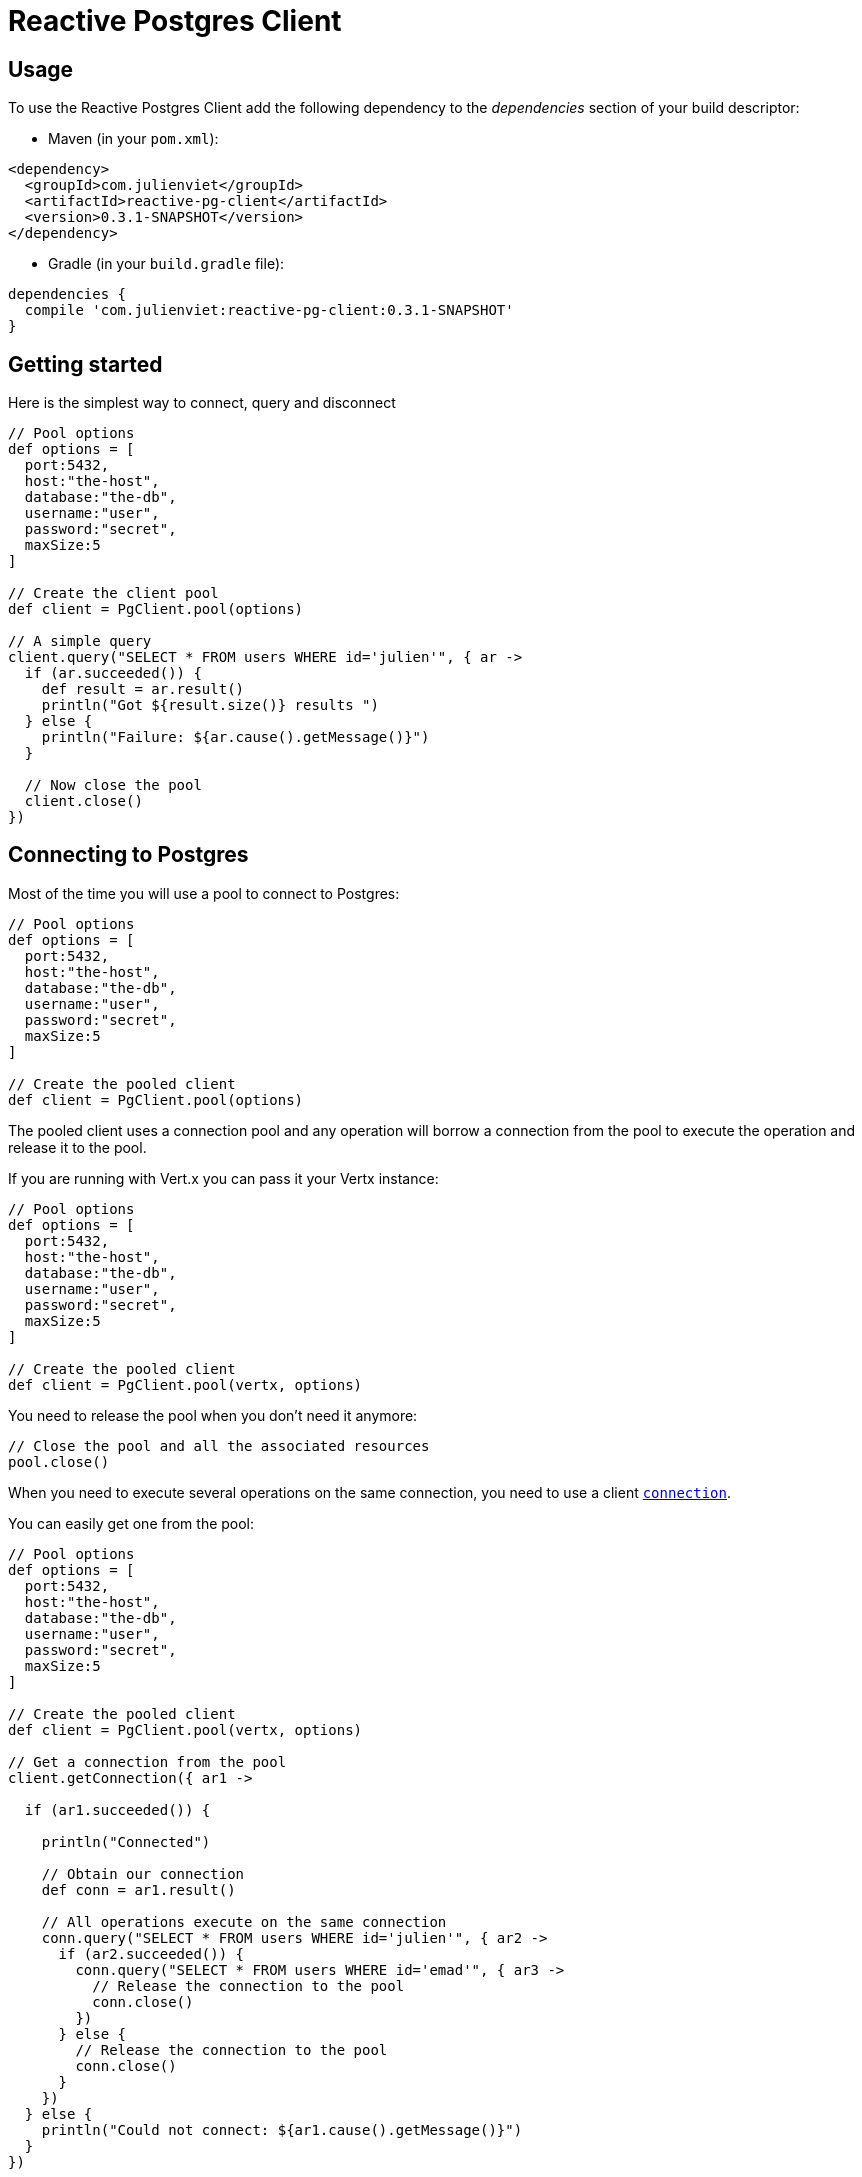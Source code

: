 = Reactive Postgres Client

== Usage

To use the Reactive Postgres Client add the following dependency to the _dependencies_ section of your build descriptor:

* Maven (in your `pom.xml`):

[source,xml,subs="+attributes"]
----
<dependency>
  <groupId>com.julienviet</groupId>
  <artifactId>reactive-pg-client</artifactId>
  <version>0.3.1-SNAPSHOT</version>
</dependency>
----

* Gradle (in your `build.gradle` file):

[source,groovy,subs="+attributes"]
----
dependencies {
  compile 'com.julienviet:reactive-pg-client:0.3.1-SNAPSHOT'
}
----

== Getting started

Here is the simplest way to connect, query and disconnect

[source,groovy]
----

// Pool options
def options = [
  port:5432,
  host:"the-host",
  database:"the-db",
  username:"user",
  password:"secret",
  maxSize:5
]

// Create the client pool
def client = PgClient.pool(options)

// A simple query
client.query("SELECT * FROM users WHERE id='julien'", { ar ->
  if (ar.succeeded()) {
    def result = ar.result()
    println("Got ${result.size()} results ")
  } else {
    println("Failure: ${ar.cause().getMessage()}")
  }

  // Now close the pool
  client.close()
})

----

== Connecting to Postgres

Most of the time you will use a pool to connect to Postgres:

[source,groovy]
----

// Pool options
def options = [
  port:5432,
  host:"the-host",
  database:"the-db",
  username:"user",
  password:"secret",
  maxSize:5
]

// Create the pooled client
def client = PgClient.pool(options)

----

The pooled client uses a connection pool and any operation will borrow a connection from the pool
to execute the operation and release it to the pool.

If you are running with Vert.x you can pass it your Vertx instance:

[source,groovy]
----

// Pool options
def options = [
  port:5432,
  host:"the-host",
  database:"the-db",
  username:"user",
  password:"secret",
  maxSize:5
]

// Create the pooled client
def client = PgClient.pool(vertx, options)

----

You need to release the pool when you don't need it anymore:

[source,groovy]
----

// Close the pool and all the associated resources
pool.close()

----

When you need to execute several operations on the same connection, you need to use a client
`link:../../apidocs/com/julienviet/pgclient/PgConnection.html[connection]`.

You can easily get one from the pool:

[source,groovy]
----

// Pool options
def options = [
  port:5432,
  host:"the-host",
  database:"the-db",
  username:"user",
  password:"secret",
  maxSize:5
]

// Create the pooled client
def client = PgClient.pool(vertx, options)

// Get a connection from the pool
client.getConnection({ ar1 ->

  if (ar1.succeeded()) {

    println("Connected")

    // Obtain our connection
    def conn = ar1.result()

    // All operations execute on the same connection
    conn.query("SELECT * FROM users WHERE id='julien'", { ar2 ->
      if (ar2.succeeded()) {
        conn.query("SELECT * FROM users WHERE id='emad'", { ar3 ->
          // Release the connection to the pool
          conn.close()
        })
      } else {
        // Release the connection to the pool
        conn.close()
      }
    })
  } else {
    println("Could not connect: ${ar1.cause().getMessage()}")
  }
})

----

Once you are done with the connection you must close it to release it to the pool, so it can be reused.

== Running queries

When you don't need a transaction or run single queries, you can run queries directly on the pool; the pool
will use one of its connection to run the query and return the result to you.

Here is how to run simple queries:

[source,groovy]
----
client.query("SELECT * FROM users WHERE id='julien'", { ar ->
  if (ar.succeeded()) {
    def result = ar.result()
    println("Got ${result.size()} results ")
  } else {
    println("Failure: ${ar.cause().getMessage()}")
  }
})

----

You can do the same with prepared queries.

The SQL string can refer to parameters by position, using `$1`, `$2`, etc…​

[source,groovy]
----
client.preparedQuery("SELECT * FROM users WHERE id=$1", Tuple.of("julien"), { ar ->
  if (ar.succeeded()) {
    def result = ar.result()
    println("Got ${result.size()} results ")
  } else {
    println("Failure: ${ar.cause().getMessage()}")
  }
})

----

Query methods provides an asynchronous `link:../../apidocs/com/julienviet/pgclient/PgResult.html[PgResult]` instance that works for _SELECT_ queries

[source,groovy]
----
client.preparedQuery("SELECT first_name, last_name FROM users", { ar ->
  if (ar.succeeded()) {
    def result = ar.result()
    result.each { row ->
      println("User ${row.getString(0)} ${row.getString(1)}")
    }
  } else {
    println("Failure: ${ar.cause().getMessage()}")
  }
})

----

or _UPDATE_/_INSERT_ queries:

[source,groovy]
----
client.preparedQuery("\"INSERT INTO users (first_name, last_name) VALUES ($1, $2)", Tuple.of("Julien", "Viet"), { ar ->
  if (ar.succeeded()) {
    def result = ar.result()
    println(result.updatedCount())
  } else {
    println("Failure: ${ar.cause().getMessage()}")
  }
})

----

The `link:../../apidocs/com/julienviet/pgclient/Row.html[Row]` gives you access to your data by index

[source,groovy]
----
println("User ${row.getString(0)} ${row.getString(1)}")

----

or by name

[source,groovy]
----
println("User ${row.getString("first_name")} ${row.getString("last_name")}")

----

You can access a wide variety of of types

[source,groovy]
----

def firstName = row.getString("first_name")
def male = row.getBoolean("male")
def age = row.getInteger("age")

// ...


----

You can execute prepared batch

[source,groovy]
----

// Add commands to the batch
def batch = []
batch.add(Tuple.of("julien", "Julien Viet"))
batch.add(Tuple.of("emad", "Emad Alblueshi"))

// Execute the prepared batch
client.preparedBatch("INSERT INTO USERS (id, name) VALUES ($1, $2)", batch, { res ->
  if (res.succeeded()) {

    // Process results
    def results = res.result()
  } else {
    println("Batch failed ${res.cause()}")
  }
})

----

You can cache prepared queries:

[source,groovy]
----

// Enable prepare statements
options.cachePreparedStatements = true

def client = PgClient.pool(vertx, options)

----

== Using connections

When you need to execute sequential queries (without a transaction), you can create a new connection
or borrow one from the pool:

[source,groovy]
----
Code not translatable
----

Prepared queries can be created:

[source,groovy]
----
connection.prepare("SELECT * FROM users WHERE first_name LIKE $1", { ar1 ->
  if (ar1.succeeded()) {
    def pq = ar1.result()
    pq.execute(Tuple.of("julien"), { ar2 ->
      if (ar2.succeeded()) {
        // All rows
        def result = ar2.result()
      }
    })
  }
})

----

NOTE: prepared query caching depends on the `link:../../apidocs/com/julienviet/pgclient/PgConnectOptions.html#setCachePreparedStatements-boolean-[setCachePreparedStatements]` and
does not depend on whether you are creating prepared queries or use `link:../../apidocs/com/julienviet/pgclient/PgClient.html#preparedQuery-java.lang.String-io.vertx.core.Handler-[direct prepared queries]`

By default prepared query executions fetch all results, you can use a `link:../../apidocs/com/julienviet/pgclient/PgCursor.html[PgCursor]` to control the amount of rows you want to read:

[source,groovy]
----
connection.prepare("SELECT * FROM users WHERE first_name LIKE $1", { ar1 ->
  if (ar1.succeeded()) {
    def pq = ar1.result()

    // Create a cursor
    def cursor = pq.cursor(Tuple.of("julien"))

    // Read 50 rows
    cursor.read(50, { ar2 ->
      if (ar2.succeeded()) {
        def result = ar2.result()

        // Check for more ?
        if (cursor.hasMore()) {

          // Read the next 50
          cursor.read(50, { ar3 ->
            // More results, and so on...
          })
        } else {
          // No more results
        }
      }
    })
  }
})

----

Cursors shall be closed when they are released prematurely:

[source,groovy]
----
connection.prepare("SELECT * FROM users WHERE first_name LIKE $1", { ar1 ->
  if (ar1.succeeded()) {
    def pq = ar1.result()
    def cursor = pq.cursor(Tuple.of("julien"))
    cursor.read(50, { ar2 ->
      if (ar2.succeeded()) {
        // Close the cursor
        cursor.close()
      }
    })
  }
})

----

A stream API is also available for cursors, which can be more convenient, specially with the Rxified version.

[source,groovy]
----
connection.prepare("SELECT * FROM users WHERE first_name LIKE $1", { ar1 ->
  if (ar1.succeeded()) {
    def pq = ar1.result()

    // Fetch 50 rows at a time
    def stream = pq.createStream(50, Tuple.of("julien"))

    // Use the stream
    stream.exceptionHandler({ err ->
      println("Error: ${err.getMessage()}")
    })
    stream.endHandler({ v ->
      println("End of stream")
    })
    stream.handler({ row ->
      println("User: ${row.getString("last_name")}")
    })
  }
})

----

The stream read the rows by batch of `50` and stream them, when the rows have been passed to the handler,
a new batch of `50` is read and so on.

The stream can be resumed or paused, the loaded rows will remain in memory until they are delivered and the cursor
will stop iterating.

`link:../../apidocs/com/julienviet/pgclient/PgPreparedQuery.html[PgPreparedQuery]` can perform efficient batching:

[source,groovy]
----
connection.prepare("INSERT INTO USERS (id, name) VALUES ($1, $2)", { ar1 ->
  if (ar1.succeeded()) {
    def prepared = ar1.result()

    // Create a query : bind parameters
    def batch = []

    // Add commands to the createBatch
    batch.add(Tuple.of("julien", "Julien Viet"))
    batch.add(Tuple.of("emad", "Emad Alblueshi"))

    prepared.batch(batch, { res ->
      if (res.succeeded()) {

        // Process results
        def results = res.result()
      } else {
        println("Batch failed ${res.cause()}")
      }
    })
  }
})

----

== Using transactions

You can execute transaction using SQL `BEGIN`/`COMMIT`/`ROLLBACK`, if you do so you must use
a `link:../../apidocs/com/julienviet/pgclient/PgConnection.html[PgConnection]` and manage it yourself.

Or you can use the transaction API of `link:../../apidocs/com/julienviet/pgclient/PgConnection.html[PgConnection]`:

[source,groovy]
----
Code not translatable
----

When Postgres reports the current transaction is failed (e.g the infamous _current transaction is aborted, commands ignored until
end of transaction block_), the transaction is rollbacked and the `link:../../apidocs/com/julienviet/pgclient/PgTransaction.html#abortHandler-io.vertx.core.Handler-[abortHandler]`
is called:

[source,groovy]
----
pool.getConnection({ res ->
  if (res.succeeded()) {

    // Transaction must use a connection
    def conn = res.result()

    // Begin the transaction
    def tx = conn.begin().abortHandler({ v ->
      println("Transaction failed => rollbacked")
    })

    conn.query("INSERT INTO Users (first_name,last_name) VALUES ('Julien','Viet')", { ar ->
      // Works fine of course
    })
    conn.query("INSERT INTO Users (first_name,last_name) VALUES ('Julien','Viet')", { ar ->
      // Fails and triggers transaction aborts
    })

    // Attempt to commit the transaction
    tx.commit({ ar ->
      // But transaction abortion fails it
    })
  }
})

----

== Pub/sub

Postgres supports pub/sub communication channels.

You can set a `link:../../apidocs/com/julienviet/pgclient/PgConnection.html#notificationHandler-io.vertx.core.Handler-[notificationHandler]` to receive
Postgres notifications:

[source,groovy]
----

connection.notificationHandler({ notification ->
  println("Received ${notification.payload} on channel ${notification.channel}")
})

connection.query("LISTEN some-channel", { ar ->
  println("Subscribed to channel")
})

----

The `link:../../apidocs/com/julienviet/pgclient/pubsub/PgSubscriber.html[PgSubscriber]` is a channel manager managing a single connection that
provides per channel subscription:

[source,groovy]
----

def subscriber = PgSubscriber.subscriber(vertx, [
  port:5432,
  host:"the-host",
  database:"the-db",
  username:"user",
  password:"secret"
])

// You can set the channel before connect
subscriber.channel("channel1").handler({ payload ->
  println("Received ${payload}")
})

subscriber.connect({ ar ->
  if (ar.succeeded()) {

    // Or you can set the channel after connect
    subscriber.channel("channel2").handler({ payload ->
      println("Received ${payload}")
    })
  }
})

----

You can provide a reconnect policy as a function that takes the number of `retries` as argument and returns an `amountOfTime`
value:

* when `amountOfTime < 0`: the subscriber is closed and there is no retry
* when `amountOfTime == 0`: the subscriber retries to connect immediately
* when `amountOfTime > 0`: the subscriber retries after `amountOfTime` milliseconds

[source,groovy]
----

def subscriber = PgSubscriber.subscriber(vertx, [
  port:5432,
  host:"the-host",
  database:"the-db",
  username:"user",
  password:"secret"
])

// Reconnect at most 10 times after 100 ms each
subscriber.reconnectPolicy({ retries ->
  if (retries < 10) {
    return 100L
  } else {
    return -1L
  }
})

----

The default policy is to not reconnect.

== Using SSL/TLS

To configure the client to use SSL connection, you can configure the `link:../../apidocs/com/julienviet/pgclient/PgConnectOptions.html[PgConnectOptions]`
like a Vert.x `NetClient`.

[source,groovy]
----

def options = [
  port:5432,
  host:"the-host",
  database:"the-db",
  username:"user",
  password:"secret",
  ssl:true,
  pemTrustOptions:[
    certPaths:[
      "/path/to/cert.pem"
    ]
  ]
]

PgClient.connect(vertx, options, { res ->
  if (res.succeeded()) {
    // Connected with SSL
  } else {
    println("Could not connect ${res.cause()}")
  }
})

----

More information can be found in the http://vertx.io/docs/vertx-core/java/#ssl[Vert.x documentation].

== Using a proxy

You can also configure the client to use an HTTP/1.x CONNECT, SOCKS4a or SOCKS5 proxy.

More information can be found in the http://vertx.io/docs/vertx-core/java/#_using_a_proxy_for_client_connections[Vert.x documentation].